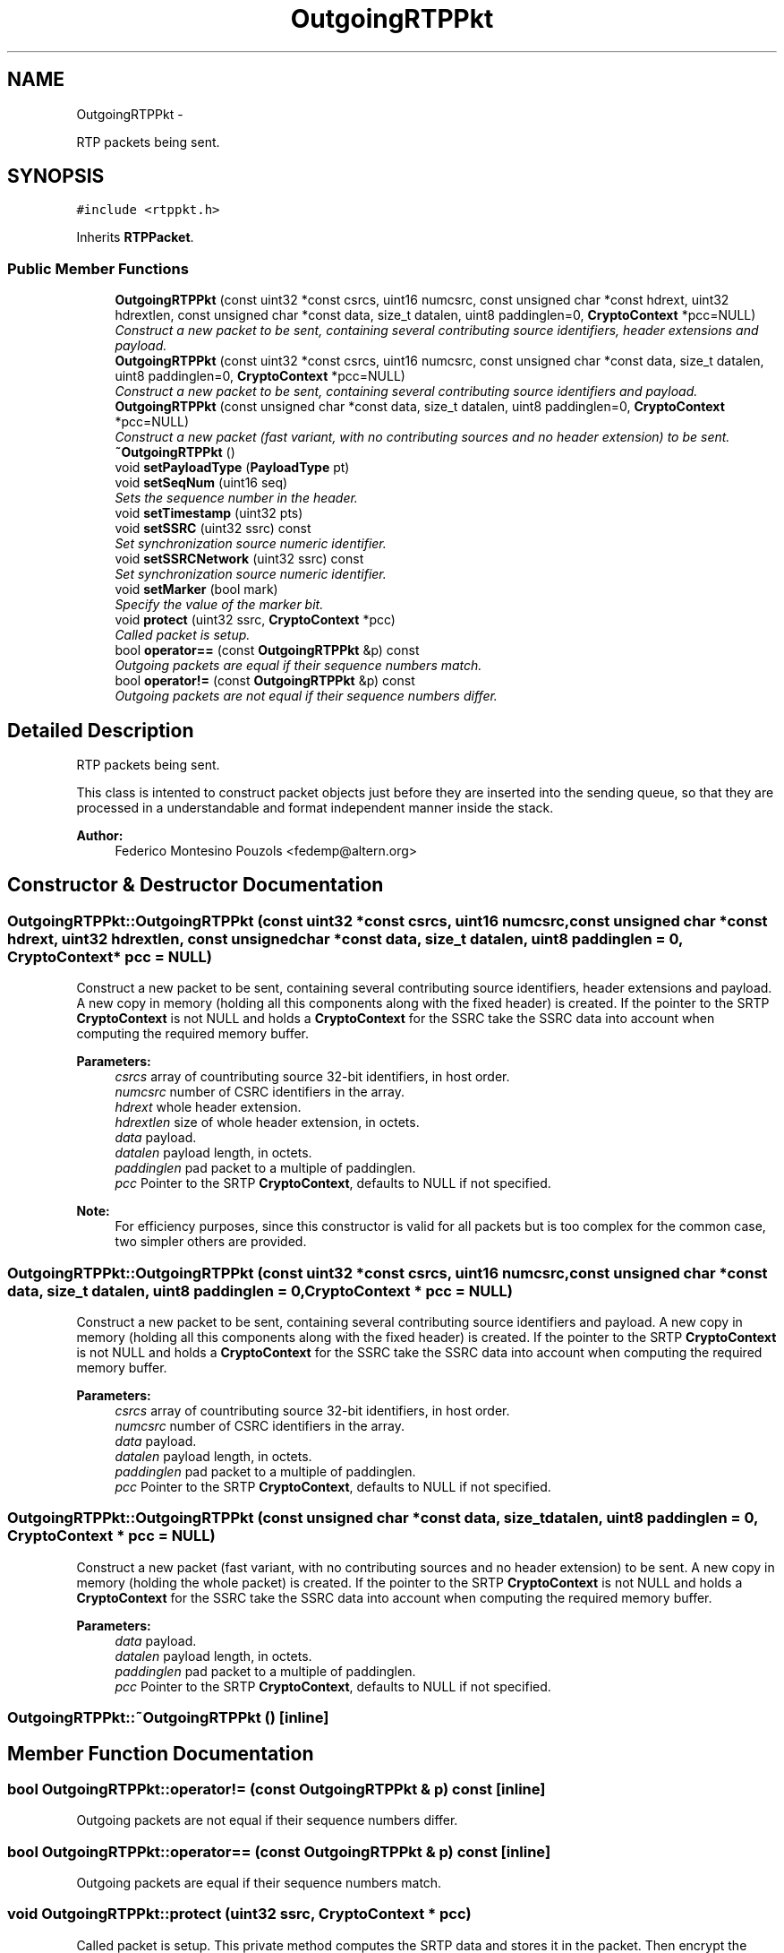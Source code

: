 .TH "OutgoingRTPPkt" 3 "21 Sep 2010" "ccRTP" \" -*- nroff -*-
.ad l
.nh
.SH NAME
OutgoingRTPPkt \- 
.PP
RTP packets being sent.  

.SH SYNOPSIS
.br
.PP
.PP
\fC#include <rtppkt.h>\fP
.PP
Inherits \fBRTPPacket\fP.
.SS "Public Member Functions"

.in +1c
.ti -1c
.RI "\fBOutgoingRTPPkt\fP (const uint32 *const csrcs, uint16 numcsrc, const unsigned char *const hdrext, uint32 hdrextlen, const unsigned char *const data, size_t datalen, uint8 paddinglen=0, \fBCryptoContext\fP *pcc=NULL)"
.br
.RI "\fIConstruct a new packet to be sent, containing several contributing source identifiers, header extensions and payload. \fP"
.ti -1c
.RI "\fBOutgoingRTPPkt\fP (const uint32 *const csrcs, uint16 numcsrc, const unsigned char *const data, size_t datalen, uint8 paddinglen=0, \fBCryptoContext\fP *pcc=NULL)"
.br
.RI "\fIConstruct a new packet to be sent, containing several contributing source identifiers and payload. \fP"
.ti -1c
.RI "\fBOutgoingRTPPkt\fP (const unsigned char *const data, size_t datalen, uint8 paddinglen=0, \fBCryptoContext\fP *pcc=NULL)"
.br
.RI "\fIConstruct a new packet (fast variant, with no contributing sources and no header extension) to be sent. \fP"
.ti -1c
.RI "\fB~OutgoingRTPPkt\fP ()"
.br
.ti -1c
.RI "void \fBsetPayloadType\fP (\fBPayloadType\fP pt)"
.br
.ti -1c
.RI "void \fBsetSeqNum\fP (uint16 seq)"
.br
.RI "\fISets the sequence number in the header. \fP"
.ti -1c
.RI "void \fBsetTimestamp\fP (uint32 pts)"
.br
.ti -1c
.RI "void \fBsetSSRC\fP (uint32 ssrc) const "
.br
.RI "\fISet synchronization source numeric identifier. \fP"
.ti -1c
.RI "void \fBsetSSRCNetwork\fP (uint32 ssrc) const "
.br
.RI "\fISet synchronization source numeric identifier. \fP"
.ti -1c
.RI "void \fBsetMarker\fP (bool mark)"
.br
.RI "\fISpecify the value of the marker bit. \fP"
.ti -1c
.RI "void \fBprotect\fP (uint32 ssrc, \fBCryptoContext\fP *pcc)"
.br
.RI "\fICalled packet is setup. \fP"
.ti -1c
.RI "bool \fBoperator==\fP (const \fBOutgoingRTPPkt\fP &p) const "
.br
.RI "\fIOutgoing packets are equal if their sequence numbers match. \fP"
.ti -1c
.RI "bool \fBoperator!=\fP (const \fBOutgoingRTPPkt\fP &p) const "
.br
.RI "\fIOutgoing packets are not equal if their sequence numbers differ. \fP"
.in -1c
.SH "Detailed Description"
.PP 
RTP packets being sent. 

This class is intented to construct packet objects just before they are inserted into the sending queue, so that they are processed in a understandable and format independent manner inside the stack.
.PP
\fBAuthor:\fP
.RS 4
Federico Montesino Pouzols <fedemp@altern.org> 
.RE
.PP

.SH "Constructor & Destructor Documentation"
.PP 
.SS "OutgoingRTPPkt::OutgoingRTPPkt (const uint32 *const  csrcs, uint16 numcsrc, const unsigned char *const  hdrext, uint32 hdrextlen, const unsigned char *const  data, size_t datalen, uint8 paddinglen = \fC0\fP, \fBCryptoContext\fP * pcc = \fCNULL\fP)"
.PP
Construct a new packet to be sent, containing several contributing source identifiers, header extensions and payload. A new copy in memory (holding all this components along with the fixed header) is created. If the pointer to the SRTP \fBCryptoContext\fP is not NULL and holds a \fBCryptoContext\fP for the SSRC take the SSRC data into account when computing the required memory buffer.
.PP
\fBParameters:\fP
.RS 4
\fIcsrcs\fP array of countributing source 32-bit identifiers, in host order. 
.br
\fInumcsrc\fP number of CSRC identifiers in the array. 
.br
\fIhdrext\fP whole header extension. 
.br
\fIhdrextlen\fP size of whole header extension, in octets. 
.br
\fIdata\fP payload. 
.br
\fIdatalen\fP payload length, in octets. 
.br
\fIpaddinglen\fP pad packet to a multiple of paddinglen. 
.br
\fIpcc\fP Pointer to the SRTP \fBCryptoContext\fP, defaults to NULL if not specified.
.RE
.PP
\fBNote:\fP
.RS 4
For efficiency purposes, since this constructor is valid for all packets but is too complex for the common case, two simpler others are provided. 
.RE
.PP

.SS "OutgoingRTPPkt::OutgoingRTPPkt (const uint32 *const  csrcs, uint16 numcsrc, const unsigned char *const  data, size_t datalen, uint8 paddinglen = \fC0\fP, \fBCryptoContext\fP * pcc = \fCNULL\fP)"
.PP
Construct a new packet to be sent, containing several contributing source identifiers and payload. A new copy in memory (holding all this components along with the fixed header) is created. If the pointer to the SRTP \fBCryptoContext\fP is not NULL and holds a \fBCryptoContext\fP for the SSRC take the SSRC data into account when computing the required memory buffer.
.PP
\fBParameters:\fP
.RS 4
\fIcsrcs\fP array of countributing source 32-bit identifiers, in host order. 
.br
\fInumcsrc\fP number of CSRC identifiers in the array. 
.br
\fIdata\fP payload. 
.br
\fIdatalen\fP payload length, in octets. 
.br
\fIpaddinglen\fP pad packet to a multiple of paddinglen. 
.br
\fIpcc\fP Pointer to the SRTP \fBCryptoContext\fP, defaults to NULL if not specified. 
.RE
.PP

.SS "OutgoingRTPPkt::OutgoingRTPPkt (const unsigned char *const  data, size_t datalen, uint8 paddinglen = \fC0\fP, \fBCryptoContext\fP * pcc = \fCNULL\fP)"
.PP
Construct a new packet (fast variant, with no contributing sources and no header extension) to be sent. A new copy in memory (holding the whole packet) is created. If the pointer to the SRTP \fBCryptoContext\fP is not NULL and holds a \fBCryptoContext\fP for the SSRC take the SSRC data into account when computing the required memory buffer.
.PP
\fBParameters:\fP
.RS 4
\fIdata\fP payload. 
.br
\fIdatalen\fP payload length, in octets. 
.br
\fIpaddinglen\fP pad packet to a multiple of paddinglen. 
.br
\fIpcc\fP Pointer to the SRTP \fBCryptoContext\fP, defaults to NULL if not specified. 
.RE
.PP

.SS "OutgoingRTPPkt::~OutgoingRTPPkt ()\fC [inline]\fP"
.SH "Member Function Documentation"
.PP 
.SS "bool OutgoingRTPPkt::operator!= (const \fBOutgoingRTPPkt\fP & p) const\fC [inline]\fP"
.PP
Outgoing packets are not equal if their sequence numbers differ. 
.SS "bool OutgoingRTPPkt::operator== (const \fBOutgoingRTPPkt\fP & p) const\fC [inline]\fP"
.PP
Outgoing packets are equal if their sequence numbers match. 
.SS "void OutgoingRTPPkt::protect (uint32 ssrc, \fBCryptoContext\fP * pcc)"
.PP
Called packet is setup. This private method computes the SRTP data and stores it in the packet. Then encrypt the payload data (ex padding). 
.SS "void OutgoingRTPPkt::setMarker (bool mark)\fC [inline]\fP"
.PP
Specify the value of the marker bit. By default, the marker bit of outgoing packets is false/0. This method allows to explicity specify and change that value.
.PP
\fBParameters:\fP
.RS 4
\fImark\fP value for the market bit. 
.RE
.PP

.SS "void OutgoingRTPPkt::setPayloadType (\fBPayloadType\fP pt)\fC [inline]\fP"\fBParameters:\fP
.RS 4
\fIpt\fP Packet payload type. 
.RE
.PP

.SS "void OutgoingRTPPkt::setSeqNum (uint16 seq)\fC [inline]\fP"
.PP
Sets the sequence number in the header. \fBParameters:\fP
.RS 4
\fIseq\fP Packet sequence number, in host order. 
.RE
.PP

.SS "void OutgoingRTPPkt::setSSRC (uint32 ssrc) const\fC [inline]\fP"
.PP
Set synchronization source numeric identifier. \fBParameters:\fP
.RS 4
\fIssrc\fP 32-bit Synchronization SouRCe numeric identifier, in host order. 
.RE
.PP

.SS "void OutgoingRTPPkt::setSSRCNetwork (uint32 ssrc) const\fC [inline]\fP"
.PP
Set synchronization source numeric identifier. Special version to save endianness conversion.
.PP
\fBParameters:\fP
.RS 4
\fIssrc\fP 32-bit Synchronization SouRCe numeric identifier, in network order. 
.RE
.PP

.SS "void OutgoingRTPPkt::setTimestamp (uint32 pts)\fC [inline]\fP"\fBParameters:\fP
.RS 4
\fIpts\fP Packet timestamp, in host order. 
.RE
.PP


.SH "Author"
.PP 
Generated automatically by Doxygen for ccRTP from the source code.
